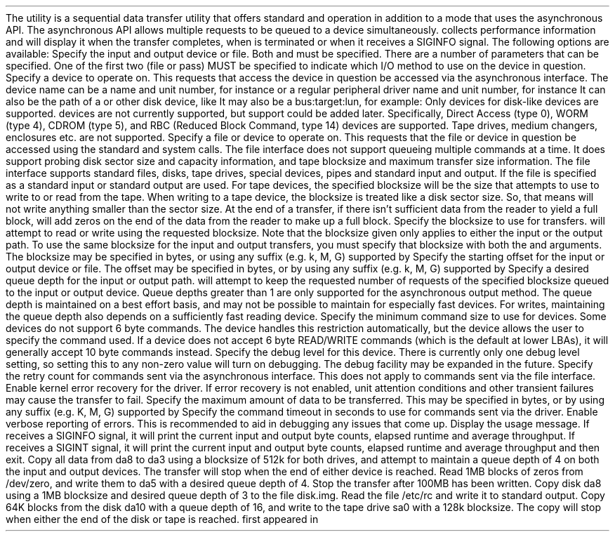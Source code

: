 .\"
.\" Copyright (c) 2015 Spectra Logic Corporation
.\" All rights reserved.
.\"
.\" Redistribution and use in source and binary forms, with or without
.\" modification, are permitted provided that the following conditions
.\" are met:
.\" 1. Redistributions of source code must retain the above copyright
.\"    notice, this list of conditions, and the following disclaimer,
.\"    without modification.
.\" 2. Redistributions in binary form must reproduce at minimum a disclaimer
.\"    substantially similar to the "NO WARRANTY" disclaimer below
.\"    ("Disclaimer") and any redistribution must be conditioned upon
.\"    including a substantially similar Disclaimer requirement for further
.\"    binary redistribution.
.\"
.\" NO WARRANTY
.\" THIS SOFTWARE IS PROVIDED BY THE COPYRIGHT HOLDERS AND CONTRIBUTORS
.\" "AS IS" AND ANY EXPRESS OR IMPLIED WARRANTIES, INCLUDING, BUT NOT
.\" LIMITED TO, THE IMPLIED WARRANTIES OF MERCHANTIBILITY AND FITNESS FOR
.\" A PARTICULAR PURPOSE ARE DISCLAIMED. IN NO EVENT SHALL THE COPYRIGHT
.\" HOLDERS OR CONTRIBUTORS BE LIABLE FOR SPECIAL, EXEMPLARY, OR CONSEQUENTIAL
.\" DAMAGES (INCLUDING, BUT NOT LIMITED TO, PROCUREMENT OF SUBSTITUTE GOODS
.\" OR SERVICES; LOSS OF USE, DATA, OR PROFITS; OR BUSINESS INTERRUPTION)
.\" HOWEVER CAUSED AND ON ANY THEORY OF LIABILITY, WHETHER IN CONTRACT,
.\" STRICT LIABILITY, OR TORT (INCLUDING NEGLIGENCE OR OTHERWISE) ARISING
.\" IN ANY WAY OUT OF THE USE OF THIS SOFTWARE, EVEN IF ADVISED OF THE
.\" POSSIBILITY OF SUCH DAMAGES.
.\"
.\" Authors: Ken Merry           (Spectra Logic Corporation)
.\"
.\" $FreeBSD$
.\
.Dd November 11, 2015
.Dt CAMDD 8
.Os
.Sh NAME
.Nm camdd
.Nd CAM data transfer utility
.Sh SYNOPSIS
.Nm
.Aq Fl i|o Ar pass=pass_dev|file=filename,bs=blocksize,[...]
.Op Fl C Ar retry_count
.Op Fl E
.Op Fl m Ar max_io
.Op Fl t Ar timeout
.Op Fl v
.Op Fl h
.Sh DESCRIPTION
The
.Nm
utility is a sequential data transfer utility that offers standard
.Xr read 2
and
.Xr write 2
operation in addition to a mode that uses the asynchronous
.Xr pass 4
API.
The asynchronous
.Xr pass 4
API allows multiple requests to be queued to a device simultaneously.
.Pp
.Nm
collects performance information and will display it when the transfer
completes, when
.Nm
is terminated or when it receives a SIGINFO signal.
.Pp
The following options are available:
.Bl -tag -width 12n
.It Fl i | o Ar args
Specify the input and output device or file.
Both
.Fl i
and
.Fl o
must be specified.
There are a number of parameters that can be specified.
One of the first two (file or pass) MUST be specified to indicate which I/O
method to use on the device in question.
.Bl -tag -width 9n
.It pass=dev
Specify a
.Xr pass 4
device to operate on.
This requests that
.Nm
access the device in question be accessed via the asynchronous
.Xr pass 4
interface.
.Pp
The device name can be a
.Xr pass 4
name and unit number, for instance
.Dq pass0 ,
or a regular peripheral driver name and unit number, for instance
.Dq da5 .
It can also be the path of a
.Xr pass 4
or other disk device, like
.Dq /dev/da5 .
It may also be a bus:target:lun, for example:
.Dq 0:5:0 .
.Pp
Only
.Xr pass 4
devices for
.Tn SCSI
disk-like devices are supported.
.Tn ATA
devices are not currently supported, but support could be added later.
Specifically,
.Tn SCSI
Direct Access (type 0), WORM (type 4), CDROM (type 5), and RBC (Reduced
Block Command, type 14) devices are supported.
Tape drives, medium changers, enclosures etc. are not supported.
.It file=path
Specify a file or device to operate on.
This requests that the file or device in question be accessed using the
standard
.Xr read 2
and
.Xr write 2
system calls.
The file interface does not support queueing multiple commands at a time.
It does support probing disk sector size and capacity information, and tape
blocksize and maximum transfer size information.
The file interface supports standard files, disks, tape drives, special
devices, pipes and standard input and output.
If the file is specified as a
.Dq - ,
standard input or standard output are used.
For tape devices, the specified blocksize will be the size that
.Nm
attempts to use to write to or read from the tape.
When writing to a tape device, the blocksize is treated like a disk sector
size.
So, that means
.Nm
will not write anything smaller than the sector size.
At the end of a transfer, if there isn't sufficient data from the reader
to yield a full block,
.Nm
will add zeros on the end of the data from the reader to make up a full
block.
.It bs=N
Specify the blocksize to use for transfers.
.Nm
will attempt to read or write using the requested blocksize.
.Pp
Note that the blocksize given only applies to either the input or the
output path.
To use the same blocksize for the input and output transfers, you must
specify that blocksize with both the
.Fl i
and
.Fl o
arguments.
.Pp
The blocksize may be specified in bytes, or using any suffix (e.g. k, M, G)
supported by
.Xr expand_number 3 .
.It offset=N
Specify the starting offset for the input or output device or file.
The offset may be specified in bytes, or by using any suffix (e.g. k, M, G)
supported by
.Xr expand_number 3 .
.It depth=N
Specify a desired queue depth for the input or output path.
.Nm
will attempt to keep the requested number of requests of the specified
blocksize queued to the input or output device.
Queue depths greater than 1 are only supported for the asynchronous
.Xr pass 4
output method.
The queue depth is maintained on a best effort basis, and may not be
possible to maintain for especially fast devices.
For writes, maintaining the queue depth also depends on a sufficiently
fast reading device.
.It mcs=N
Specify the minimum command size to use for
.Xr pass 4
devices.
Some devices do not support 6 byte
.Tn SCSI
commands.
The
.Xr da 4
device handles this restriction automatically, but the
.Xr pass 4
device allows the user to specify the
.Tn SCSI
command used.
If a device does not accept 6 byte
.Tn SCSI
READ/WRITE commands (which is the default at lower LBAs), it will generally
accept 10 byte
.Tn SCSI
commands instead.
.It debug=N
Specify the debug level for this device.
There is currently only one debug level setting, so setting this to any
non-zero value will turn on debugging.
The debug facility may be expanded in the future.
.El
.It Fl C Ar count
Specify the retry count for commands sent via the asynchronous
.Xr pass 4
interface.
This does not apply to commands sent via the file interface.
.It Fl E
Enable kernel error recovery for the
.Xr pass 4
driver.
If error recovery is not enabled, unit attention conditions and other
transient failures may cause the transfer to fail.
.It Fl m Ar size
Specify the maximum amount of data to be transferred.
This may be specified in bytes, or by using any suffix (e.g. K, M, G)
supported by
.Xr expand_number 3 .
.It Fl t Ar timeout
Specify the command timeout in seconds to use for commands sent via the
.Xr pass 4
driver.
.It Fl v
Enable verbose reporting of errors.
This is recommended to aid in debugging any
.Tn SCSI
issues that come up.
.It Fl h
Display the
.Nm
usage message.
.El
.Pp
If
.Nm
receives a SIGINFO signal, it will print the current input and output byte
counts, elapsed runtime and average throughput.
If
.Nm
receives a SIGINT signal, it will print the current input and output byte
counts, elapsed runtime and average throughput and then exit.
.Sh EXAMPLES
.Dl camdd -i pass=da8,bs=512k,depth=4 -o pass=da3,bs=512k,depth=4
.Pp
Copy all data from da8 to da3 using a blocksize of 512k for both drives,
and attempt to maintain a queue depth of 4 on both the input and output
devices.
The transfer will stop when the end of either device is reached.
.Pp
.Dl camdd -i file=/dev/zero,bs=1M -o pass=da5,bs=1M,depth=4 -m 100M
.Pp
Read 1MB blocks of zeros from /dev/zero, and write them to da5 with a
desired queue depth of 4.
Stop the transfer after 100MB has been written.
.Pp
.Dl camdd -i pass=da8,bs=1M,depth=3 -o file=disk.img
.Pp
Copy disk da8 using a 1MB blocksize and desired queue depth of 3 to the
file disk.img.
.Pp
.Dl camdd -i file=/etc/rc -o file=-
.Pp
Read the file /etc/rc and write it to standard output.
.Pp
.Dl camdd -i pass=da10,bs=64k,depth=16 -o file=/dev/nsa0,bs=128k
.Pp
Copy 64K blocks from the disk da10 with a queue depth of 16, and write
to the tape drive sa0 with a 128k blocksize.
The copy will stop when either the end of the disk or tape is reached.
.Sh SEE ALSO
.Xr cam 3 ,
.Xr cam 4 ,
.Xr pass 4 ,
.Xr camcontrol 8
.Sh HISTORY
.Nm
first appeared in
.Fx 10.2
.Sh AUTHORS
.An Kenneth Merry Aq Mt ken@FreeBSD.org

